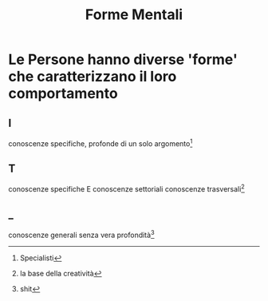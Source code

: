 :PROPERTIES:
:ID:       fb21daef-3a51-4179-8fd6-6f26640c22c6
:END:
#+TITLE: Forme Mentali
* Le Persone hanno diverse 'forme' che caratterizzano il loro comportamento
** I
conoscenze specifiche, profonde di un solo argomento[fn:1]

** T
conoscenze specifiche E conoscenze settoriali conoscenze trasversali[fn:2]

** _
conoscenze generali senza vera profondità[fn:4]

[fn:1]Specialisti
[fn:2]la base della creatività
[fn:4]shit

